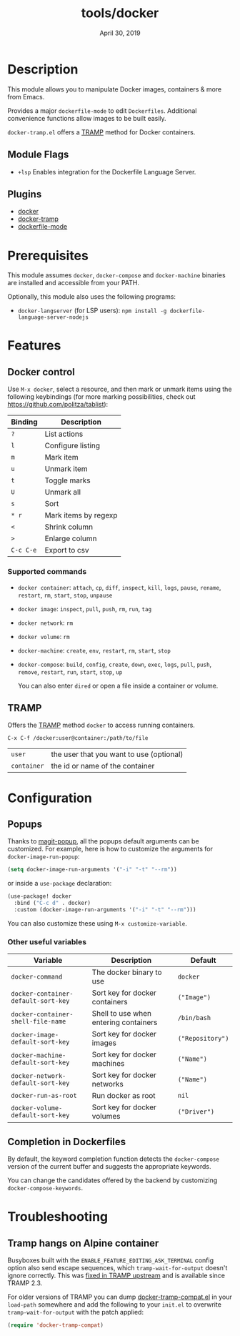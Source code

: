 #+TITLE:   tools/docker
#+DATE:    April 30, 2019
#+SINCE:   v2.0.9
#+STARTUP: inlineimages

* Table of Contents :TOC_3:noexport:
- [[#description][Description]]
  - [[#module-flags][Module Flags]]
  - [[#plugins][Plugins]]
- [[#prerequisites][Prerequisites]]
- [[#features][Features]]
  - [[#docker-control][Docker control]]
    - [[#supported-commands][Supported commands]]
  - [[#tramp][TRAMP]]
- [[#configuration][Configuration]]
  - [[#popups][Popups]]
    - [[#other-useful-variables][Other useful variables]]
  - [[#completion-in-dockerfiles][Completion in Dockerfiles]]
- [[#troubleshooting][Troubleshooting]]
  - [[#tramp-hangs-on-alpine-container][Tramp hangs on Alpine container]]

* Description
This module allows you to manipulate Docker images, containers & more from
Emacs.

Provides a major =dockerfile-mode= to edit =Dockerfiles=. Additional
convenience functions allow images to be built easily.

=docker-tramp.el= offers a [[https://www.gnu.org/software/tramp/][TRAMP]] method for Docker containers.

** Module Flags
+ =+lsp= Enables integration for the Dockerfile Language Server.

** Plugins
 + [[https://github.com/Silex/docker.el][docker]]
 + [[https://github.com/emacs-pe/docker-tramp.el][docker-tramp]]
 + [[https://github.com/spotify/dockerfile-mode][dockerfile-mode]]

* Prerequisites
This module assumes =docker=, =docker-compose= and =docker-machine= binaries
are installed and accessible from your PATH.

Optionally, this module also uses the following programs:

+ =docker-langserver= (for LSP users): ~npm install -g dockerfile-language-server-nodejs~

* Features
** Docker control
Use =M-x docker=, select a resource, and then mark or unmark items using the
following keybindings (for more marking possibilities, check out
https://github.com/politza/tablist):

| Binding   | Description          |
|-----------+----------------------|
| =?=       | List actions         |
| =l=       | Configure listing    |
| =m=       | Mark item            |
| =u=       | Unmark item          |
| =t=       | Toggle marks         |
| =U=       | Unmark all           |
| =s=       | Sort                 |
| =* r=     | Mark items by regexp |
| =<=       | Shrink column        |
| =>=       | Enlarge column       |
| =C-c C-e= | Export to csv        |

*** Supported commands
- =docker container=: =attach=, =cp=, =diff=, =inspect=, =kill=, =logs=,
  =pause=, =rename=, =restart=, =rm=, =start=, =stop=, =unpause=
- =docker image=: =inspect=, =pull=, =push=, =rm=, =run=, =tag=
- =docker network=: =rm=
- =docker volume=: =rm=
- =docker-machine=: =create=, =env=, =restart=, =rm=, =start=, =stop=
- =docker-compose=: =build=, =config=, =create=, =down=, =exec=, =logs=,
  =pull=, =push=, =remove=, =restart=, =run=, =start=, =stop=, =up=

  You can also enter =dired= or open a file inside a container or volume.

** TRAMP
Offers the [[https://www.gnu.org/software/tramp/][TRAMP]] method =docker= to access running containers.

#+BEGIN_EXAMPLE
C-x C-f /docker:user@container:/path/to/file
#+END_EXAMPLE

| =user=      | the user that you want to use (optional) |
| =container= | the id or name of the container          |

* Configuration
** Popups
Thanks to [[https://github.com/magit/magit-popup][magit-popup]], all the popups default arguments can be customized. For
example, here is how to customize the arguments for =docker-image-run-popup=:

#+BEGIN_SRC emacs-lisp
(setq docker-image-run-arguments '("-i" "-t" "--rm"))
#+END_SRC

or inside a =use-package= declaration:

#+BEGIN_SRC emacs-lisp
(use-package! docker
  :bind ("C-c d" . docker)
  :custom (docker-image-run-arguments '("-i" "-t" "--rm")))
#+END_SRC

You can also customize these using =M-x customize-variable=.

*** Other useful variables
| Variable                            | Description                           | Default          |
|-------------------------------------+---------------------------------------+------------------|
| =docker-command=                    | The docker binary to use              | =docker=         |
| =docker-container-default-sort-key= | Sort key for docker containers        | =("Image")=      |
| =docker-container-shell-file-name=  | Shell to use when entering containers | =/bin/bash=      |
| =docker-image-default-sort-key=     | Sort key for docker images            | =("Repository")= |
| =docker-machine-default-sort-key=   | Sort key for docker machines          | =("Name")=       |
| =docker-network-default-sort-key=   | Sort key for docker networks          | =("Name")=       |
| =docker-run-as-root=                | Run docker as root                    | =nil=            |
| =docker-volume-default-sort-key=    | Sort key for docker volumes           | =("Driver")=     |

** Completion in Dockerfiles
By default, the keyword completion function detects the =docker-compose=
version of the current buffer and suggests the appropriate keywords.

You can change the candidates offered by the backend by customizing
=docker-compose-keywords=.

* Troubleshooting
** Tramp hangs on Alpine container
Busyboxes built with the =ENABLE_FEATURE_EDITING_ASK_TERMINAL= config option
also send escape sequences, which =tramp-wait-for-output= doesn't ignore
correctly. This was [[http://git.savannah.gnu.org/cgit/tramp.git/commit/?id=98a511248a9405848ed44de48a565b0b725af82c][fixed in TRAMP upstream]] and is available since TRAMP 2.3.

For older versions of TRAMP you can dump [[https://github.com/emacs-pe/docker-tramp.el/blob/master/docker-tramp-compat.el][docker-tramp-compat.el]] in your
=load-path= somewhere and add the following to your =init.el= to overwrite
=tramp-wait-for-output= with the patch applied:

#+BEGIN_SRC emacs-lisp
(require 'docker-tramp-compat)
#+END_SRC
